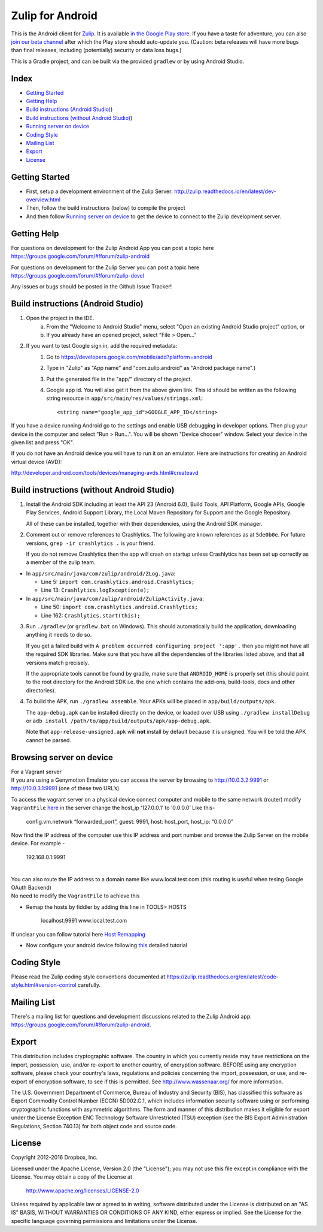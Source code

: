 

=================
Zulip for Android
=================

This is the Android client for `Zulip <http://www.zulip.org>`_.  It is
available `in the Google Play store
<https://play.google.com/store/apps/details?id=com.zulip.android>`_.
If you have a taste for adventure, you can also `join our beta channel
<https://play.google.com/apps/testing/com.zulip.android>`_ after which
the Play store should auto-update you. (Caution: beta releases will
have more bugs than final releases, including (potentially) security
or data loss bugs.)

This is a Gradle project, and can be built via the provided ``gradlew``
or by using Android Studio.

**Index**
---------------


-  `Getting Started`_
-  `Getting Help`_
-  `Build instructions (Android Studio)`_)
-  `Build instructions (without Android Studio)`_)
-  `Running server on device`_
-  `Coding Style`_
-  `Mailing List`_
-  `Export`_
-  `License`_

.. _Getting Started: #getting-started
.. _Getting Help: #getting-help
.. _Build instructions (Android Studio): #build-instructions-android-studio
.. _Build instructions (without Android Studio): #build-instructions-without-android-studio
.. _Running server on device: #browsing-server-on-device
.. _Coding Style: #coding-style
.. _Mailing List: #mailing-list
.. _Export: #export
.. _License: #license

Getting Started
---------------

-  First, setup a development environment of the Zulip Server:
   http://zulip.readthedocs.io/en/latest/dev-overview.html
-  Then, follow the build instructions (below) to compile the project
-  And then follow `Running server on device`_ to get the device to
   connect to the Zulip development server.

.. _Running server on device: #browsing-server-on-device

Getting Help
---------------
For questions on development for the Zulip Android App you can post a topic here 
https://groups.google.com/forum/#!forum/zulip-android

For questions on development for the Zulip Server you can post a topic here 
https://groups.google.com/forum/#!forum/zulip-devel

Any issues or bugs should be posted in the Github Issue Tracker!


Build instructions (Android Studio)
-----------------------------------

1. Open the project in the IDE.
    a) From the "Welcome to Android Studio" menu, select "Open an
       existing Android Studio project" option, or
    b) If you already have an opened project, select "File > Open..."

2. If you want to test Google sign in, add the required metadata:
    1. Go to https://developers.google.com/mobile/add?platform=android
    2. Type in "Zulip" as "App name" and "com.zulip.android" as
       "Android package name".)
    3. Put the generated file in the "app/" directory of the project.
    4. Google app id. You will also get it from the above given link.
       This id should be written as the following string resource in
       ``app/src/main/res/values/strings.xml``::
            <string name="google_app_id">GOOGLE_APP_ID</string>

If you have a device running Android go to the settings and enable USB
debugging in developer options. Then plug your device in the computer
and select "Run > Run...".  You will be shown "Device chooser" window.
Select your device in the given list and press "OK".

If you do not have an Android device you will have to run it on an
emulator. Here are instructions for creating an Android virtual device
(AVD):

http://developer.android.com/tools/devices/managing-avds.html#createavd

Build instructions (without Android Studio)
-------------------------------------------

1. Install the Android SDK including at least the API 23 (Android 6.0),
   Build Tools, API Platform, Google APIs, Google Play Services,
   Android Support Library, the Local Maven Repository for Support and
   the Google Repository.

   All of these can be installed, together with their dependencies,
   using the Android SDK manager.

2. Comment out or remove references to Crashlytics. The following are
   known references as at ``5de0b0e``. For future versions,
   ``grep -ir crashlytics .`` is your friend.

   If you do not remove Crashlytics then the app will crash on startup
   unless Crashlytics has been set up correctly as a member of the zulip
   team.

* In ``app/src/main/java/com/zulip/android/ZLog.java``:

  * Line 5: ``import com.crashlytics.android.Crashlytics;``

  * Line 13: ``Crashlytics.logException(e);``

* In ``app/src/main/java/com/zulip/android/ZulipActivity.java``:

  * Line 50: ``import com.crashlytics.android.Crashlytics;``

  * Line 162: ``Crashlytics.start(this);``

3. Run ``./gradlew`` (or ``gradlew.bat`` on Windows). This should
   automatically build the application, downloading anything it
   needs to do so.

   If you get a failed build with
   ``A problem occurred configuring project ':app'.`` then you might
   not have all the required SDK libraries. Make sure that you have
   all the dependencies of the libraries listed above, and that all
   versions match precisely.

   If the appropriate tools cannot be found by gradle, make sure that
   ``ANDROID_HOME`` is properly set (this should point to the root
   directory for the Android SDK i.e. the one which contains the add-ons,
   build-tools, docs and other directories).

4. To build the APK, run ``./gradlew assemble``. Your APKs will be
   placed in ``app/build/outputs/apk``.

   The ``app-debug.apk`` can be installed directly on the device, or
   loaded over USB using ``./gradlew installDebug`` or
   ``adb install /path/to/app/build/outputs/apk/app-debug.apk``.

   Note that ``app-release-unsigned.apk`` will **not** install by
   default because it is unsigned. You will be told the APK cannot be
   parsed.

Browsing server on device
-------------------------

| For a Vagrant server
| If you are using a Genymotion Emulator you can access the server by
  browsing to http://10.0.3.2:9991 or http://10.0.3.1:9991 (one of these
  two URL’s)

To access the vagrant server on a physical device connect computer and
mobile to the same network (router) modify ``VagrantFile`` `here`_ in
the server change the host\_ip ‘127.0.0.1’ to ‘0.0.0.0’ Like this-

    config.vm.network “forwarded\_port”, guest: 9991, host: host\_port,
    host\_ip: “0.0.0.0”

Now find the IP address of the computer use this IP address and port
number and browse the Zulip Server on the mobile device. For example -

    192.168.0.1:9991

|
| You can also route the IP address to a domain name like
  www.local.test.com (this routing is useful when tesing Google OAuth
  Backend)
| No need to modify the ``VagrantFile`` to achieve this

-  Remap the hosts by fiddler by adding this line in TOOLS> HOSTS

    localhost:9991 www.local.test.com

If unclear you can follow tutorial here `Host Remapping`_

-  Now configure your android device following `this`_ detailed tutorial

.. _here: https://github.com/zulip/zulip/blob/1c40df9363b70af0e275c44a03f9627808852616/Vagrantfile#L37
.. _Host Remapping: http://docs.telerik.com/fiddler/KnowledgeBase/HOSTS
.. _this: http://docs.telerik.com/fiddler/Configure-Fiddler/Tasks/ConfigureForAndroid


Coding Style
------------

Please read the Zulip coding style conventions documented at
https://zulip.readthedocs.org/en/latest/code-style.html#version-control
carefully.

Mailing List
------------

There's a mailing list for questions and development discussions
related to the Zulip Android app:
https://groups.google.com/forum/#!forum/zulip-android.

Export
------
This distribution includes cryptographic software. The country in
which you currently reside may have restrictions on the import,
possession, use, and/or re-export to another country, of encryption
software. BEFORE using any encryption software, please check your
country's laws, regulations and policies concerning the import,
possession, or use, and re-export of encryption software, to see if
this is permitted. See http://www.wassenaar.org/ for more information.

The U.S. Government Department of Commerce, Bureau of Industry and
Security (BIS), has classified this software as Export Commodity
Control Number (ECCN) 5D002.C.1, which includes information security
software using or performing cryptographic functions with asymmetric
algorithms. The form and manner of this distribution makes it
eligible for export under the License Exception ENC Technology
Software Unrestricted (TSU) exception (see the BIS Export
Administration Regulations, Section 740.13) for both object code and
source code.

License
-------

Copyright 2012-2016 Dropbox, Inc.

Licensed under the Apache License, Version 2.0 (the "License");
you may not use this file except in compliance with the License.
You may obtain a copy of the License at

   http://www.apache.org/licenses/LICENSE-2.0

Unless required by applicable law or agreed to in writing, software
distributed under the License is distributed on an "AS IS" BASIS,
WITHOUT WARRANTIES OR CONDITIONS OF ANY KIND, either express or implied.
See the License for the specific language governing permissions and
limitations under the License.


